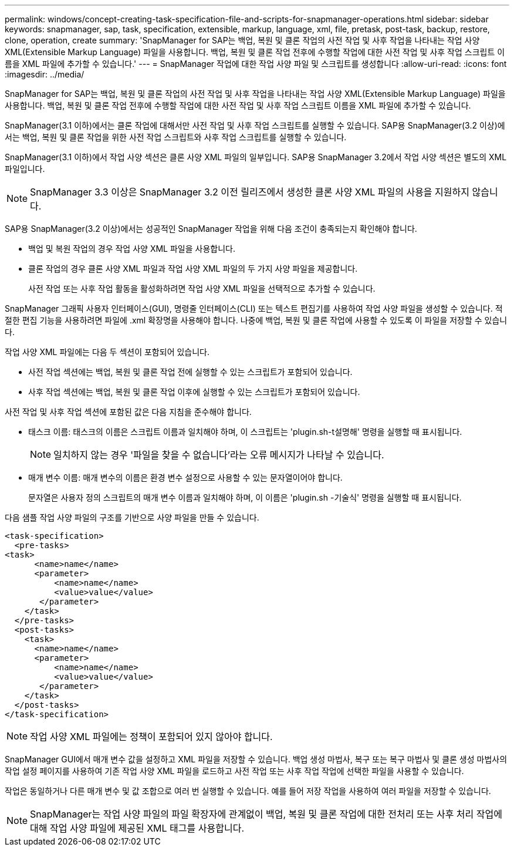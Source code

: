 ---
permalink: windows/concept-creating-task-specification-file-and-scripts-for-snapmanager-operations.html 
sidebar: sidebar 
keywords: snapmanager, sap, task, specification, extensible, markup, language, xml, file, pretask, post-task, backup, restore, clone, operation, create 
summary: 'SnapManager for SAP는 백업, 복원 및 클론 작업의 사전 작업 및 사후 작업을 나타내는 작업 사양 XML(Extensible Markup Language) 파일을 사용합니다. 백업, 복원 및 클론 작업 전후에 수행할 작업에 대한 사전 작업 및 사후 작업 스크립트 이름을 XML 파일에 추가할 수 있습니다.' 
---
= SnapManager 작업에 대한 작업 사양 파일 및 스크립트를 생성합니다
:allow-uri-read: 
:icons: font
:imagesdir: ../media/


[role="lead"]
SnapManager for SAP는 백업, 복원 및 클론 작업의 사전 작업 및 사후 작업을 나타내는 작업 사양 XML(Extensible Markup Language) 파일을 사용합니다. 백업, 복원 및 클론 작업 전후에 수행할 작업에 대한 사전 작업 및 사후 작업 스크립트 이름을 XML 파일에 추가할 수 있습니다.

SnapManager(3.1 이하)에서는 클론 작업에 대해서만 사전 작업 및 사후 작업 스크립트를 실행할 수 있습니다. SAP용 SnapManager(3.2 이상)에서는 백업, 복원 및 클론 작업을 위한 사전 작업 스크립트와 사후 작업 스크립트를 실행할 수 있습니다.

SnapManager(3.1 이하)에서 작업 사양 섹션은 클론 사양 XML 파일의 일부입니다. SAP용 SnapManager 3.2에서 작업 사양 섹션은 별도의 XML 파일입니다.


NOTE: SnapManager 3.3 이상은 SnapManager 3.2 이전 릴리즈에서 생성한 클론 사양 XML 파일의 사용을 지원하지 않습니다.

SAP용 SnapManager(3.2 이상)에서는 성공적인 SnapManager 작업을 위해 다음 조건이 충족되는지 확인해야 합니다.

* 백업 및 복원 작업의 경우 작업 사양 XML 파일을 사용합니다.
* 클론 작업의 경우 클론 사양 XML 파일과 작업 사양 XML 파일의 두 가지 사양 파일을 제공합니다.
+
사전 작업 또는 사후 작업 활동을 활성화하려면 작업 사양 XML 파일을 선택적으로 추가할 수 있습니다.



SnapManager 그래픽 사용자 인터페이스(GUI), 명령줄 인터페이스(CLI) 또는 텍스트 편집기를 사용하여 작업 사양 파일을 생성할 수 있습니다. 적절한 편집 기능을 사용하려면 파일에 .xml 확장명을 사용해야 합니다. 나중에 백업, 복원 및 클론 작업에 사용할 수 있도록 이 파일을 저장할 수 있습니다.

작업 사양 XML 파일에는 다음 두 섹션이 포함되어 있습니다.

* 사전 작업 섹션에는 백업, 복원 및 클론 작업 전에 실행할 수 있는 스크립트가 포함되어 있습니다.
* 사후 작업 섹션에는 백업, 복원 및 클론 작업 이후에 실행할 수 있는 스크립트가 포함되어 있습니다.


사전 작업 및 사후 작업 섹션에 포함된 값은 다음 지침을 준수해야 합니다.

* 태스크 이름: 태스크의 이름은 스크립트 이름과 일치해야 하며, 이 스크립트는 'plugin.sh-t설명해' 명령을 실행할 때 표시됩니다.
+

NOTE: 일치하지 않는 경우 '파일을 찾을 수 없습니다'라는 오류 메시지가 나타날 수 있습니다.

* 매개 변수 이름: 매개 변수의 이름은 환경 변수 설정으로 사용할 수 있는 문자열이어야 합니다.
+
문자열은 사용자 정의 스크립트의 매개 변수 이름과 일치해야 하며, 이 이름은 'plugin.sh -기술식' 명령을 실행할 때 표시됩니다.



다음 샘플 작업 사양 파일의 구조를 기반으로 사양 파일을 만들 수 있습니다.

[listing]
----

<task-specification>
  <pre-tasks>
<task>
      <name>name</name>
      <parameter>
          <name>name</name>
          <value>value</value>
       </parameter>
    </task>
  </pre-tasks>
  <post-tasks>
    <task>
      <name>name</name>
      <parameter>
          <name>name</name>
          <value>value</value>
       </parameter>
    </task>
  </post-tasks>
</task-specification>
----

NOTE: 작업 사양 XML 파일에는 정책이 포함되어 있지 않아야 합니다.

SnapManager GUI에서 매개 변수 값을 설정하고 XML 파일을 저장할 수 있습니다. 백업 생성 마법사, 복구 또는 복구 마법사 및 클론 생성 마법사의 작업 설정 페이지를 사용하여 기존 작업 사양 XML 파일을 로드하고 사전 작업 또는 사후 작업 작업에 선택한 파일을 사용할 수 있습니다.

작업은 동일하거나 다른 매개 변수 및 값 조합으로 여러 번 실행할 수 있습니다. 예를 들어 저장 작업을 사용하여 여러 파일을 저장할 수 있습니다.


NOTE: SnapManager는 작업 사양 파일의 파일 확장자에 관계없이 백업, 복원 및 클론 작업에 대한 전처리 또는 사후 처리 작업에 대해 작업 사양 파일에 제공된 XML 태그를 사용합니다.
